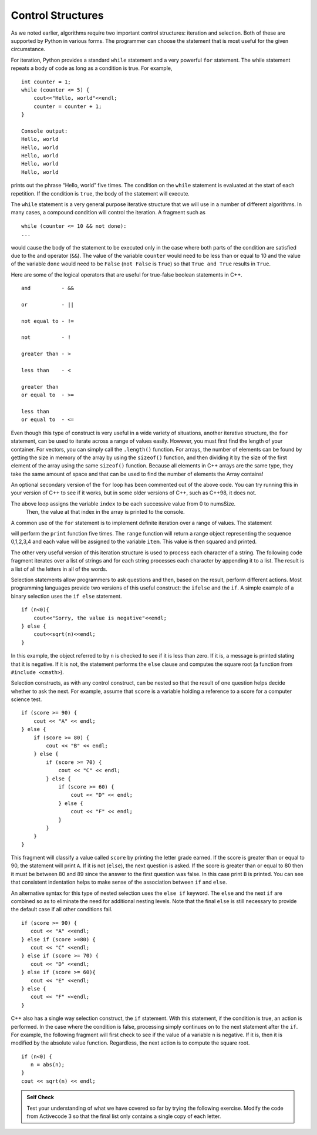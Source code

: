 ..  Copyright (C)  Brad Miller, David Ranum
    This work is licensed under the Creative Commons Attribution-NonCommercial-ShareAlike 4.0 International License. To view a copy of this license, visit http://creativecommons.org/licenses/by-nc-sa/4.0/.


Control Structures
~~~~~~~~~~~~~~~~~~

As we noted earlier, algorithms require two important control
structures: iteration and selection. Both of these are supported by
Python in various forms. The programmer can choose the statement that is
most useful for the given circumstance.

For iteration, Python provides a standard ``while`` statement and a very
powerful ``for`` statement. The while statement repeats a body of code
as long as a condition is true. For example,

::

    int counter = 1;
    while (counter <= 5) {
        cout<<"Hello, world"<<endl;
        counter = counter + 1;
    }

    Console output:
    Hello, world
    Hello, world
    Hello, world
    Hello, world
    Hello, world

prints out the phrase “Hello, world” five times. The condition on the
``while`` statement is evaluated at the start of each repetition. If the
condition is ``true``, the body of the statement will execute.

The ``while`` statement is a very general purpose iterative structure
that we will use in a number of different algorithms. In many cases, a
compound condition will control the iteration. A fragment such as

::

    while (counter <= 10 && not done):
    ...

would cause the body of the statement to be executed only in the case
where both parts of the condition are satisfied due to the and operator (``&&``). The value of the
variable ``counter`` would need to be less than or equal to 10 and the
value of the variable ``done`` would need to be ``False`` (``not False``
is ``True``) so that ``True and True`` results in ``True``.

Here are some of the logical operators that are useful for true-false boolean statements in C++.

::

    and          - &&

    or           - ||

    not equal to - !=

    not          - !

    greater than - >

    less than    - <

    greater than
    or equal to  - >=

    less than
    or equal to  - <=


Even though this type of construct is very useful in a wide variety of
situations, another iterative structure, the ``for`` statement, can be
used to iterate across a range of values easily. However, you must first find
the length of your container. For vectors, you can simply call the ``.length()`` function.
For arrays, the number of elements can be found by getting the size in memory of the array
by using the ``sizeof()`` function, and then dividing it by the size of the first element of
the array using the same ``sizeof()`` function. Because all elements in C++ arrays are
the same type, they take the same amount of space and that can be used to find the number
of elements the Array contains!

.. activecode:: arrayIteration
  :language: cpp
  :caption: Move across an Array of Integers

  #include <iostream>
  using namespace std;

  int main() {
  	int nums[] = {1,3,6,2,5};

      int numsSize = sizeof(nums)/sizeof(nums[0]); // Get size of the nums array

      for (int index=0; index<numsSize; index++) {
          cout<<nums[index]<<endl;
      }

      // Simpler Implementation that may only work in
      // Newer versions of C++

      // for (int item:nums) {
      //     cout<<item<<endl;
      // }

  	return 0;
  }

An optional secondary version of the ``for`` loop has been commented out of the above code.
You can try running this in your version of C++ to see if it works, but in some older versions of C++,
such as C++98, it does not.

The above loop assigns the variable ``index`` to be each successive value from 0 to numsSize.
 Then, the value at that index in the array is printed to the console.

A common use of the ``for`` statement is to implement definite iteration
over a range of values. The statement

.. activecode:: rangeForLoop
  :language: cpp

  #include <iostream>
  using namespace std;

  int main() {
  	for (int i=0; i<5; i++) {
          cout<<i*i<<endl;
      }

  	return 0;
  }

will perform the ``print`` function five times. The ``range`` function
will return a range object representing the sequence 0,1,2,3,4 and each
value will be assigned to the variable ``item``. This value is then
squared and printed.

The other very useful version of this iteration structure is used to
process each character of a string. The following code fragment iterates
over a list of strings and for each string processes each character by
appending it to a list. The result is a list of all the letters in all
of the words.

.. activecode:: intro_8
    :language: cpp
    :caption: Processing Each Character in a List of Strings

    #include <iostream>
    #include <string>
    using namespace std;

    int main() {
    	string wordList[] = {"cat", "dog", "rabbit"};
    	int wordListSize = sizeof(wordList) / sizeof(wordList[0]);

    	char letterlist[wordListSize];
    	int indx = 0;

    	for (int i = 0; i < wordListSize; i++) {
    		for (unsigned int j = 0; j < wordList[i].size(); j++) {
    			letterlist[indx] = wordList[i][j];
    			indx = indx + 1;
    		}
    	}

    	cout << letterlist << endl;
    }


Selection statements allow programmers to ask questions and then, based
on the result, perform different actions. Most programming languages
provide two versions of this useful construct: the ``ifelse`` and the
``if``. A simple example of a binary selection uses the ``if else``
statement.

::

    if (n<0){
        cout<<"Sorry, the value is negative"<<endl;
    } else {
        cout<<sqrt(n)<<endl;
    }

In this example, the object referred to by ``n`` is checked to see if it
is less than zero. If it is, a message is printed stating that it is
negative. If it is not, the statement performs the ``else`` clause and
computes the square root (a function from ``#include <cmath>``).

Selection constructs, as with any control construct, can be nested so
that the result of one question helps decide whether to ask the next.
For example, assume that ``score`` is a variable holding a reference to
a score for a computer science test.

::

    if (score >= 90) {
        cout << "A" << endl;
    } else {
        if (score >= 80) {
            cout << "B" << endl;
        } else {
            if (score >= 70) {
                cout << "C" << endl;
            } else {
                if (score >= 60) {
                    cout << "D" << endl;
                } else {
                    cout << "F" << endl;
                }
            }
        }
    }

This fragment will classify a value called ``score`` by printing the
letter grade earned. If the score is greater than or equal to 90, the
statement will print ``A``. If it is not (``else``), the next question
is asked. If the score is greater than or equal to 80 then it must be
between 80 and 89 since the answer to the first question was false. In
this case print ``B`` is printed. You can see that consistent
indentation helps to make sense of the association between
``if`` and ``else``.

An alternative syntax for this type of nested selection uses the
``else if`` keyword. The ``else`` and the next ``if`` are combined so as to
eliminate the need for additional nesting levels. Note that the final
``else`` is still necessary to provide the default case if all other
conditions fail.

::

    if (score >= 90) {
       cout << "A" <<endl;
    } else if (score >=80) {
       cout << "C" <<endl;
    } else if (score >= 70) {
       cout << "D" <<endl;
    } else if (score >= 60){
       cout << "E" <<endl;
    } else {
       cout << "F" <<endl;
    }

C++ also has a single way selection construct, the ``if`` statement.
With this statement, if the condition is true, an action is performed.
In the case where the condition is false, processing simply continues on
to the next statement after the ``if``. For example, the following
fragment will first check to see if the value of a variable ``n`` is
negative. If it is, then it is modified by the absolute value function.
Regardless, the next action is to compute the square root.

::

    if (n<0) {
       n = abs(n);
    }
    cout << sqrt(n) << endl;


.. admonition:: Self Check

    Test your understanding of what we have covered so far by trying the following
    exercise.  Modify the code from Activecode 3 so that the final list only contains
    a single copy of each letter.

    .. activecode:: self_check_1
      :language: cpp

       // the answer is: ['c', 'a', 't', 'd', 'o', 'g', 'r', 'b', 'i']
